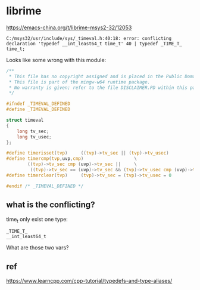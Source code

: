 * librime
https://emacs-china.org/t/librime-msys2-32/12053


#+begin_src
C:/msys32/usr/include/sys/_timeval.h:40:18: error: conflicting declaration 'typedef __int_least64_t time_t' 40 | typedef _TIME_T_ time_t;
#+end_src

Looks like some wrong with this module:

#+begin_src c
/**
 ,* This file has no copyright assigned and is placed in the Public Domain.
 ,* This file is part of the mingw-w64 runtime package.
 ,* No warranty is given; refer to the file DISCLAIMER.PD within this package.
 ,*/

#ifndef _TIMEVAL_DEFINED
#define _TIMEVAL_DEFINED

struct timeval
{
	long tv_sec;
	long tv_usec;
};

#define timerisset(tvp)		((tvp)->tv_sec || (tvp)->tv_usec)
#define timercmp(tvp,uvp,cmp)					\
		((tvp)->tv_sec cmp (uvp)->tv_sec ||		\
		 ((tvp)->tv_sec == (uvp)->tv_sec && (tvp)->tv_usec cmp (uvp)->tv_usec))
#define timerclear(tvp)		(tvp)->tv_sec = (tvp)->tv_usec = 0

#endif /* _TIMEVAL_DEFINED */
#+end_src

** what is the conflicting?

time_t only exist one type:

#+begin_src
_TIME_T_
__int_least64_t
#+end_src

What are those two vars?

** ref
https://www.learncpp.com/cpp-tutorial/typedefs-and-type-aliases/
